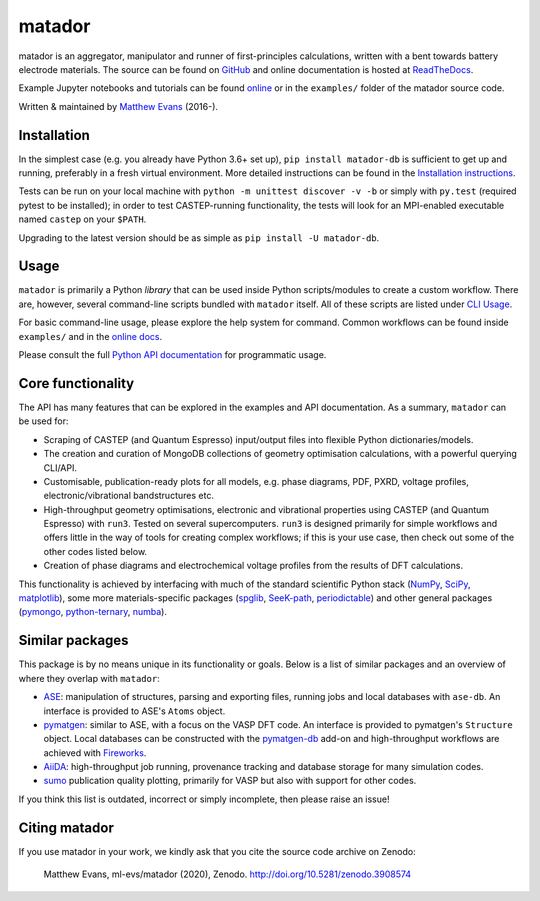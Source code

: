 =======
matador
=======

| |GH Actions| |Coverage Status| |Documentation Status| |MIT License|
| |PyPI Version| |Binder| |Zenodo|

matador is an aggregator, manipulator and runner of first-principles calculations, written with a bent towards battery electrode materials.
The source can be found on `GitHub <https://github.com/ml-evs/matador>`_ and online documentation is hosted at `ReadTheDocs <https://docs.matador.science>`_.

Example Jupyter notebooks and tutorials can be found `online <https://docs.matador.science/en/latest/examples_index.html>`_ or in the ``examples/`` folder of the matador source code.

Written & maintained by `Matthew Evans <https://ml-evs.science>`_ (2016-).


.. image:: docs/src/img/lipzn.png
   :name: LiPZn
   :align: center

Installation
------------

In the simplest case (e.g. you already have Python 3.6+ set up), ``pip install matador-db`` is sufficient to get up and running, preferably in a fresh virtual environment. More detailed instructions can be found in the `Installation instructions <https://docs.matador.science/en/latest/install.html>`_.

Tests can be run on your local machine with ``python -m unittest discover -v -b`` or simply with ``py.test`` (required pytest to be installed); in order to test CASTEP-running functionality, the tests will look for an MPI-enabled executable named ``castep`` on your ``$PATH``.

Upgrading to the latest version should be as simple as ``pip install -U matador-db``.

Usage
------

``matador`` is primarily a Python *library* that can be used inside Python scripts/modules to create a custom workflow. There are, however, several command-line scripts bundled with ``matador`` itself. All of these scripts are listed under `CLI Usage <https://docs.matador.science/en/latest/cli.html>`_.

For basic command-line usage, please explore the help system for command. Common workflows can be found inside ``examples/`` and in the `online docs <http://docs.matador.science/en/latest/examples_index.html>`_.

Please consult the full `Python API documentation <http://docs.matador.science/en/latest/modules.html>`_ for programmatic usage.

Core functionality
-------------------

The API has many features that can be explored in the examples and API documentation. As a summary, ``matador`` can be used for:

- Scraping of CASTEP (and Quantum Espresso) input/output files into flexible Python dictionaries/models.
- The creation and curation of MongoDB collections of geometry optimisation calculations, with a powerful querying CLI/API.
- Customisable, publication-ready plots for all models, e.g. phase diagrams, PDF, PXRD, voltage profiles, electronic/vibrational bandstructures etc.
- High-throughput geometry optimisations, electronic and vibrational properties using CASTEP (and Quantum Espresso) with ``run3``. Tested on several supercomputers. ``run3`` is designed primarily for simple workflows and offers little in the way of tools for creating complex workflows; if this is your use case, then check out some of the other codes listed below.
- Creation of phase diagrams and electrochemical voltage profiles from the results of DFT calculations.

This functionality is achieved by interfacing with much of the standard scientific Python stack (`NumPy <https://numpy.org>`_, `SciPy <https://scipy.org>`_, `matplotlib <https://matplotlib.org>`_), some more materials-specific packages (`spglib <https://github.com/atztogo/spglib/>`_, `SeeK-path <https://github.com/giovannipizzi/seekpath>`_, `periodictable <https://github.com/pkienzle/periodictable>`_) and other general packages (`pymongo <https://github.com/mongodb/mongo-python-driver>`_, `python-ternary <https://github.com/marcharper/python-ternary>`_, `numba <https://numba.org>`_).

Similar packages
----------------

This package is by no means unique in its functionality or goals. Below is a list of similar packages and an overview of where they overlap with ``matador``:

- `ASE <https://wiki.fysik.dtu.dk/ase/>`_: manipulation of structures, parsing and exporting files, running jobs and local databases with ``ase-db``. An interface is provided to ASE's ``Atoms`` object.
- `pymatgen <https://pymatgen.org>`_: similar to ASE, with a focus on the VASP DFT code. An interface is provided to pymatgen's ``Structure`` object. Local databases can be constructed with the `pymatgen-db <https://github.com/materialsproject/pymatgen-db>`_ add-on and high-throughput workflows are achieved with `Fireworks <https://github.com/materialsproject/fireworks>`_.
- `AiiDA <https://www.aiida.net>`_: high-throughput job running, provenance tracking and database storage for many simulation codes.
- `sumo <https://github.com/SMTG-UCL/sumo>`_ publication quality plotting, primarily for VASP but also with support for other codes.

If you think this list is outdated, incorrect or simply incomplete, then please raise an issue!

Citing matador
--------------

If you use matador in your work, we kindly ask that you cite the source code archive on Zenodo:

    Matthew Evans, ml-evs/matador (2020), Zenodo. http://doi.org/10.5281/zenodo.3908574


.. |PyPI Version| image:: https://img.shields.io/pypi/v/matador-db?label=PyPI&logo=pypi
.. |GH Actions| image:: https://img.shields.io/github/workflow/status/ml-evs/matador/Run%20tests/master?label=master&logo=github
   :target: https://github.com/ml-evs/matador/actions?query=branch%3Amaster
.. |MIT License| image:: https://img.shields.io/badge/license-MIT-blue.svg
   :target: https://github.com/ml-evs/matador/blob/master/LICENSE
.. |Coverage Status| image:: https://img.shields.io/codecov/c/gh/ml-evs/matador/master?logo=codecov
  :target: https://codecov.io/gh/ml-evs/matador
.. |Documentation Status| image:: https://readthedocs.org/projects/matador-db/badge/?version=stable
   :target: https://matador-db.readthedocs.io/en/stable/?badge=stable
.. |Zenodo| image:: https://zenodo.org/badge/DOI/10.5281/zenodo.3908573.svg
   :target: https://doi.org/10.5281/zenodo.3908573
.. |Binder| image:: https://mybinder.org/badge_logo.svg
 :target: https://mybinder.org/v2/gh/ml-evs/matador/master?filepath=examples
